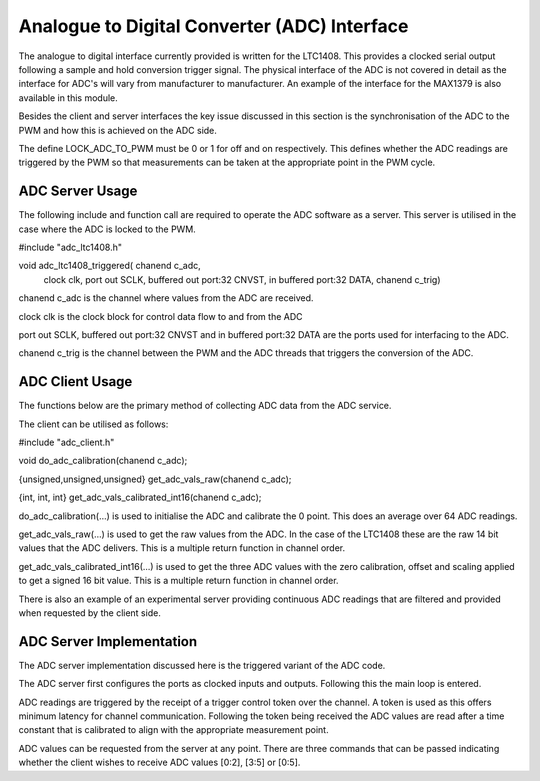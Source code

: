 Analogue to Digital Converter (ADC) Interface
=============================================

The analogue to digital interface currently provided is written for the LTC1408. This provides a clocked serial output following a sample and hold conversion trigger signal. The physical interface of the ADC is not covered in detail as the interface for ADC's will vary from manufacturer to manufacturer. An example of the interface for the MAX1379 is also available in this module.

Besides the client and server interfaces the key issue discussed in this section is the synchronisation of the ADC to the PWM and how this is achieved on the ADC side.

The define LOCK_ADC_TO_PWM must be 0 or 1 for off and on respectively. This defines whether the ADC readings are triggered by the PWM so that measurements can be taken at the appropriate point in the PWM cycle.

ADC Server Usage
++++++++++++++++

The following include and function call are required to operate the ADC software as a server. This server is utilised in the case where the ADC is locked to the PWM.



#include "adc_ltc1408.h"

void adc_ltc1408_triggered( chanend c_adc, 
	clock clk, 
	port out SCLK, 
	buffered out port:32 CNVST, 
	in buffered port:32 DATA, 
	chanend c_trig)

chanend c_adc is the channel where values from the ADC are received.

clock clk is the clock block for control data flow to and from the ADC

port out SCLK, buffered out port:32 CNVST and in buffered port:32 DATA are the ports used for interfacing to the ADC.  

chanend c_trig is the channel between the PWM and the ADC threads that triggers the conversion of the ADC.

ADC Client Usage
++++++++++++++++

The functions below are the primary method of collecting ADC data from the ADC service. 

The client can be utilised as follows:


#include "adc_client.h"

void do_adc_calibration(chanend c_adc);

{unsigned,unsigned,unsigned} get_adc_vals_raw(chanend c_adc);

{int, int, int} get_adc_vals_calibrated_int16(chanend c_adc);


do_adc_calibration(...) is used to initialise the ADC and calibrate the 0 point. This does an average over 64 ADC readings.

get_adc_vals_raw(...) is used to get the raw values from the ADC. In the case of the LTC1408 these are the raw 14 bit values that the ADC delivers. This is a multiple return function in channel order.

get_adc_vals_calibrated_int16(...) is used to get the three ADC values with the zero calibration, offset and scaling applied to get a signed 16 bit value. This is a multiple return function in channel order.

There is also an example of an experimental server providing continuous ADC readings that are filtered and provided when requested by the client side.


ADC Server Implementation
+++++++++++++++++++++++++

The ADC server implementation discussed here is the triggered variant of the ADC code.

The ADC server first configures the ports as clocked inputs and outputs. Following this the main loop is entered. 

ADC readings are triggered by the receipt of a trigger control token over the channel. A token is used as this offers minimum latency for channel communication. Following the token being received the ADC values are read after a time constant that is calibrated to align with the appropriate measurement point.

ADC values can be requested from the server at any point. There are three commands that can be passed indicating whether the client wishes to receive ADC values [0:2], [3:5] or [0:5].
